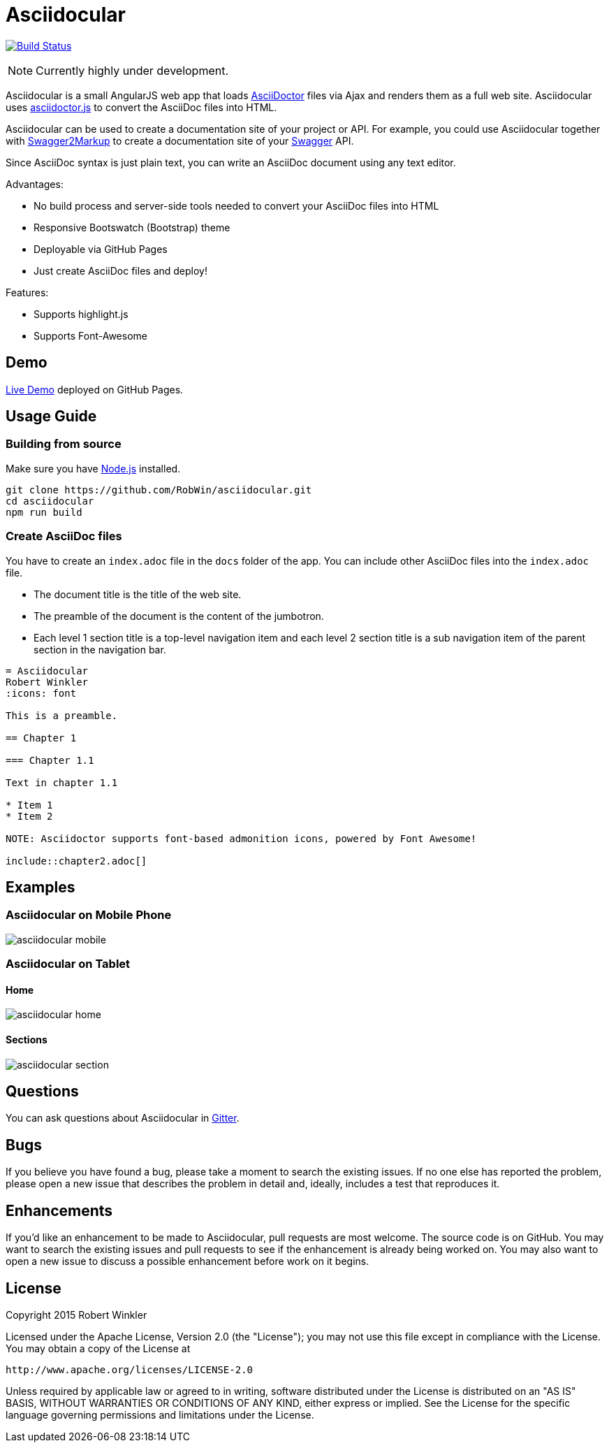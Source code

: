 = Asciidocular
:icons: font
:hardbreaks:

image:https://travis-ci.org/RobWin/asciidocular.svg?branch=master["Build Status", link="https://travis-ci.org/RobWin/asciidocular"]

NOTE: Currently highly under development.

Asciidocular is a small AngularJS web app that loads http://asciidoctor.org/[AsciiDoctor] files via Ajax and renders them as a full web site. Asciidocular uses https://github.com/asciidoctor/asciidoctor.js[asciidoctor.js] to convert the AsciiDoc files into HTML.

Asciidocular can be used to create a documentation site of your project or API. For example, you could use Asciidocular together with https://github.com/Swagger2Markup/swagger2markup[Swagger2Markup] to create a documentation site of your http://swagger.io[Swagger] API.

Since AsciiDoc syntax is just plain text, you can write an AsciiDoc document using any text editor.

Advantages:

* No build process and server-side tools needed to convert your AsciiDoc files into HTML
* Responsive Bootswatch (Bootstrap) theme
* Deployable via GitHub Pages
* Just create AsciiDoc files and deploy!

Features:

* Supports highlight.js
* Supports Font-Awesome

== Demo

http://robwin.github.io/asciidocular[Live Demo] deployed on GitHub Pages.

== Usage Guide

=== Building from source

Make sure you have http://nodejs.org/[Node.js] installed.

----
git clone https://github.com/RobWin/asciidocular.git
cd asciidocular
npm run build
----

=== Create AsciiDoc files

You have to create an `index.adoc` file in the `docs` folder of the app. You can include other AsciiDoc files into the `index.adoc` file.

* The document title is the title of the web site.
* The preamble of the document is the content of the jumbotron.
* Each level 1 section title is a top-level navigation item and each level 2 section title is a sub navigation item of the parent section in the navigation bar.


----
= Asciidocular
Robert Winkler
:icons: font

This is a preamble.

== Chapter 1

=== Chapter 1.1

Text in chapter 1.1

* Item 1
* Item 2

NOTE: Asciidoctor supports font-based admonition icons, powered by Font Awesome!

\include::chapter2.adoc[]
----

== Examples

=== Asciidocular on Mobile Phone
image::images/asciidocular_mobile.png[]

=== Asciidocular on Tablet
==== Home
image::images/asciidocular_home.png[]

==== Sections
image::images/asciidocular_section.png[]

== Questions
You can ask questions about Asciidocular in https://gitter.im/Swagger2Markup/swagger2markup[Gitter].

== Bugs
If you believe you have found a bug, please take a moment to search the existing issues. If no one else has reported the problem, please open a new issue that describes the problem in detail and, ideally, includes a test that reproduces it.

== Enhancements
If you’d like an enhancement to be made to Asciidocular, pull requests are most welcome. The source code is on GitHub. You may want to search the existing issues and pull requests to see if the enhancement is already being worked on. You may also want to open a new issue to discuss a possible enhancement before work on it begins.

== License

Copyright 2015 Robert Winkler

Licensed under the Apache License, Version 2.0 (the "License"); you may not use this file except in compliance with the License. You may obtain a copy of the License at

    http://www.apache.org/licenses/LICENSE-2.0

Unless required by applicable law or agreed to in writing, software distributed under the License is distributed on an "AS IS" BASIS, WITHOUT WARRANTIES OR CONDITIONS OF ANY KIND, either express or implied. See the License for the specific language governing permissions and limitations under the License.
